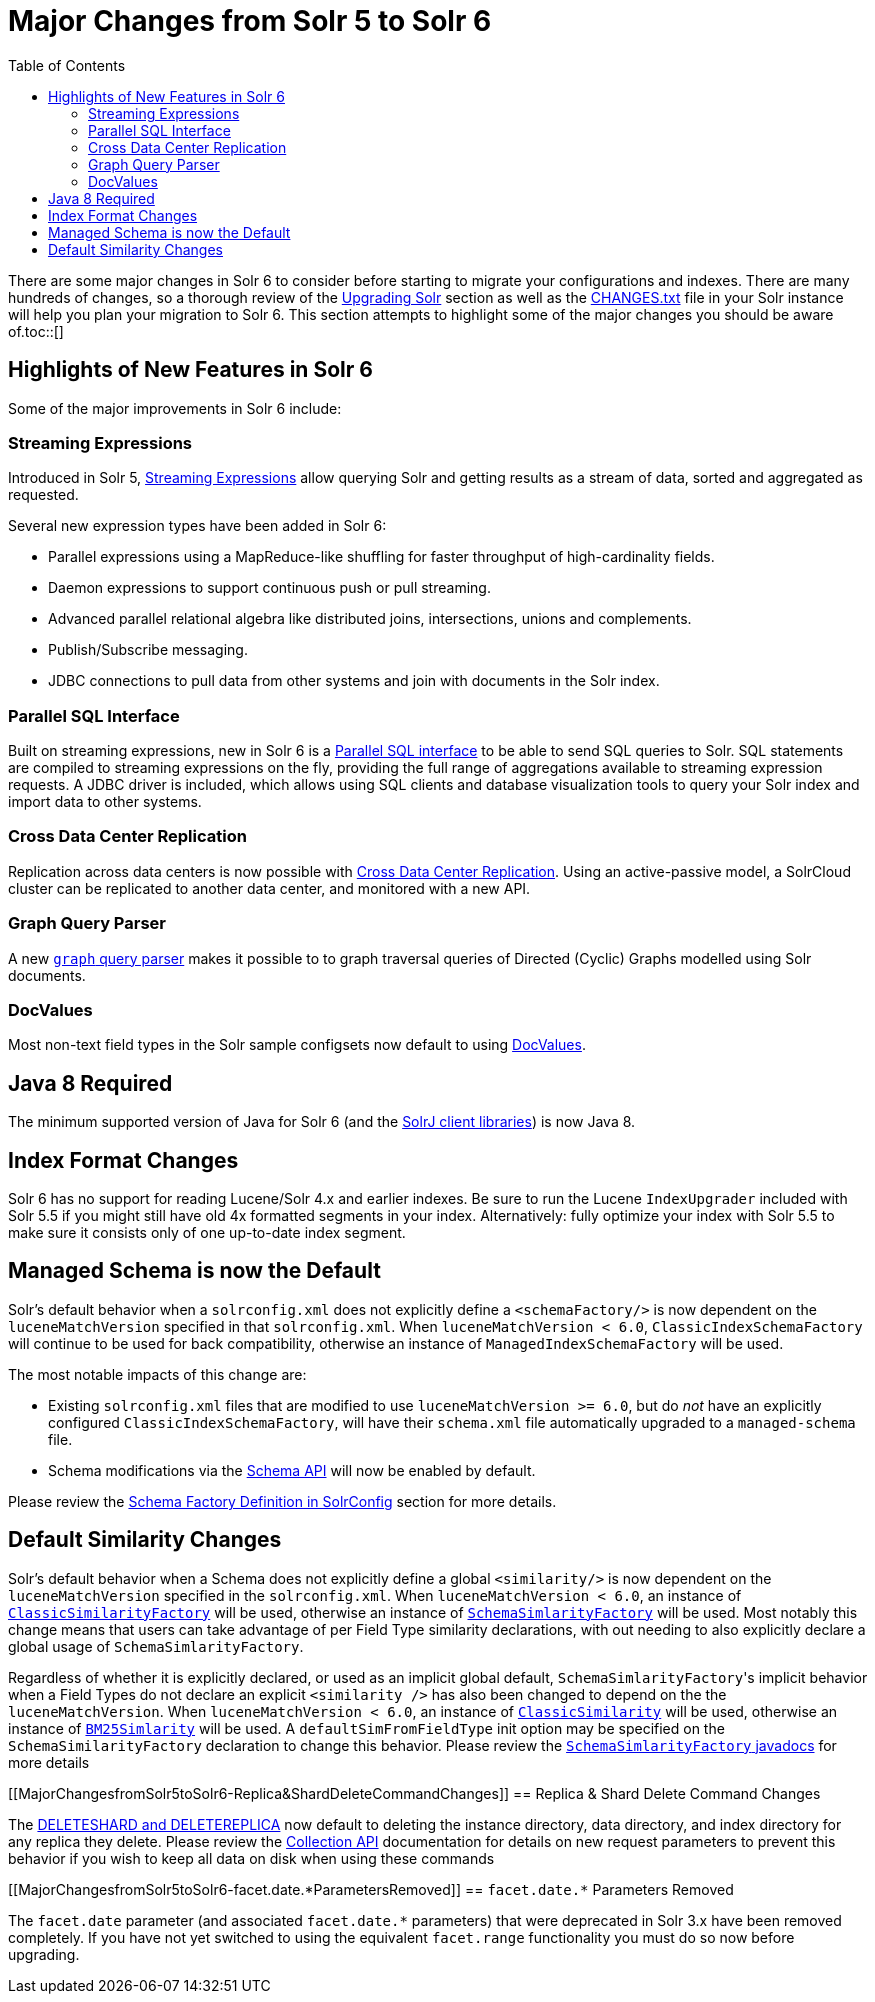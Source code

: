 Major Changes from Solr 5 to Solr 6
===================================
:toc:
:page-shortname: major-changes-from-solr-5-to-solr-6
:page-permalink: major-changes-from-solr-5-to-solr-6.html

There are some major changes in Solr 6 to consider before starting to migrate your configurations and indexes. There are many hundreds of changes, so a thorough review of the <<upgrading-solr.adoc#,Upgrading Solr>> section as well as the <<major-changes-from-solr-5-to-solr-6.adoc#,CHANGES.txt>> file in your Solr instance will help you plan your migration to Solr 6. This section attempts to highlight some of the major changes you should be aware of.toc::[]

[[MajorChangesfromSolr5toSolr6-HighlightsofNewFeaturesinSolr6]]
== Highlights of New Features in Solr 6

Some of the major improvements in Solr 6 include:

[[MajorChangesfromSolr5toSolr6-StreamingExpressions]]
=== Streaming Expressions

Introduced in Solr 5, <<streaming-expressions.adoc#,Streaming Expressions>> allow querying Solr and getting results as a stream of data, sorted and aggregated as requested.

Several new expression types have been added in Solr 6:

* Parallel expressions using a MapReduce-like shuffling for faster throughput of high-cardinality fields.
* Daemon expressions to support continuous push or pull streaming.
* Advanced parallel relational algebra like distributed joins, intersections, unions and complements.
* Publish/Subscribe messaging.
* JDBC connections to pull data from other systems and join with documents in the Solr index.

[[MajorChangesfromSolr5toSolr6-ParallelSQLInterface]]
=== Parallel SQL Interface

Built on streaming expressions, new in Solr 6 is a <<parallel-sql-interface.adoc#,Parallel SQL interface>> to be able to send SQL queries to Solr. SQL statements are compiled to streaming expressions on the fly, providing the full range of aggregations available to streaming expression requests. A JDBC driver is included, which allows using SQL clients and database visualization tools to query your Solr index and import data to other systems.

[[MajorChangesfromSolr5toSolr6-CrossDataCenterReplication]]
=== Cross Data Center Replication

Replication across data centers is now possible with <<cross-data-center-replication-cdcr-.adoc#,Cross Data Center Replication>>. Using an active-passive model, a SolrCloud cluster can be replicated to another data center, and monitored with a new API.

[[MajorChangesfromSolr5toSolr6-GraphQueryParser]]
=== Graph Query Parser

A new <<other-parsers.adoc#OtherParsers-GraphQueryParser,`graph` query parser>> makes it possible to to graph traversal queries of Directed (Cyclic) Graphs modelled using Solr documents.

[[MajorChangesfromSolr5toSolr6-DocValues]]
=== DocValues

Most non-text field types in the Solr sample configsets now default to using <<docvalues.adoc#,DocValues>>.

[[MajorChangesfromSolr5toSolr6-Java8Required]]
== Java 8 Required

The minimum supported version of Java for Solr 6 (and the <<using-solrj.adoc#,SolrJ client libraries>>) is now Java 8.

[[MajorChangesfromSolr5toSolr6-IndexFormatChanges]]
== Index Format Changes

Solr 6 has no support for reading Lucene/Solr 4.x and earlier indexes. Be sure to run the Lucene `IndexUpgrader` included with Solr 5.5 if you might still have old 4x formatted segments in your index. Alternatively: fully optimize your index with Solr 5.5 to make sure it consists only of one up-to-date index segment.

[[MajorChangesfromSolr5toSolr6-ManagedSchemaisnowtheDefault]]
== Managed Schema is now the Default

Solr's default behavior when a `solrconfig.xml` does not explicitly define a `<schemaFactory/>` is now dependent on the `luceneMatchVersion` specified in that `solrconfig.xml`. When `luceneMatchVersion < 6.0`, `ClassicIndexSchemaFactory` will continue to be used for back compatibility, otherwise an instance of `ManagedIndexSchemaFactory` will be used.

The most notable impacts of this change are:

* Existing `solrconfig.xml` files that are modified to use `luceneMatchVersion >= 6.0`, but do _not_ have an explicitly configured `ClassicIndexSchemaFactory`, will have their `schema.xml` file automatically upgraded to a `managed-schema` file.
* Schema modifications via the <<schema-api.adoc#,Schema API>> will now be enabled by default.

Please review the <<schema-factory-definition-in-solrconfig.adoc#,Schema Factory Definition in SolrConfig>> section for more details.

[[MajorChangesfromSolr5toSolr6-DefaultSimilarityChanges]]
== Default Similarity Changes

Solr's default behavior when a Schema does not explicitly define a global `<similarity/>` is now dependent on the `luceneMatchVersion` specified in the `solrconfig.xml`. When `luceneMatchVersion < 6.0`, an instance of <<major-changes-from-solr-5-to-solr-6.adoc#,`ClassicSimilarityFactory`>> will be used, otherwise an instance of <<major-changes-from-solr-5-to-solr-6.adoc#,`SchemaSimlarityFactory`>> will be used. Most notably this change means that users can take advantage of per Field Type similarity declarations, with out needing to also explicitly declare a global usage of `SchemaSimlarityFactory`.

Regardless of whether it is explicitly declared, or used as an implicit global default, `SchemaSimlarityFactory`'s implicit behavior when a Field Types do not declare an explicit `<similarity />` has also been changed to depend on the the `luceneMatchVersion`. When `luceneMatchVersion < 6.0`, an instance of <<major-changes-from-solr-5-to-solr-6.adoc#,`ClassicSimilarity`>> will be used, otherwise an instance of <<major-changes-from-solr-5-to-solr-6.adoc#,`BM25Simlarity`>> will be used. A `defaultSimFromFieldType` init option may be specified on the `SchemaSimilarityFactory` declaration to change this behavior. Please review the <<major-changes-from-solr-5-to-solr-6.adoc#,`SchemaSimlarityFactory` javadocs>> for more details

[[MajorChangesfromSolr5toSolr6-Replica&ShardDeleteCommandChanges]]
== Replica & Shard Delete Command Changes

The <<collections-api.adoc#,DELETESHARD and DELETEREPLICA>> now default to deleting the instance directory, data directory, and index directory for any replica they delete. Please review the <<collections-api.adoc#,Collection API>> documentation for details on new request parameters to prevent this behavior if you wish to keep all data on disk when using these commands

[[MajorChangesfromSolr5toSolr6-facet.date.*ParametersRemoved]]
== `facet.date.*` Parameters Removed

The `facet.date` parameter (and associated `facet.date.*` parameters) that were deprecated in Solr 3.x have been removed completely. If you have not yet switched to using the equivalent `facet.range` functionality you must do so now before upgrading.
